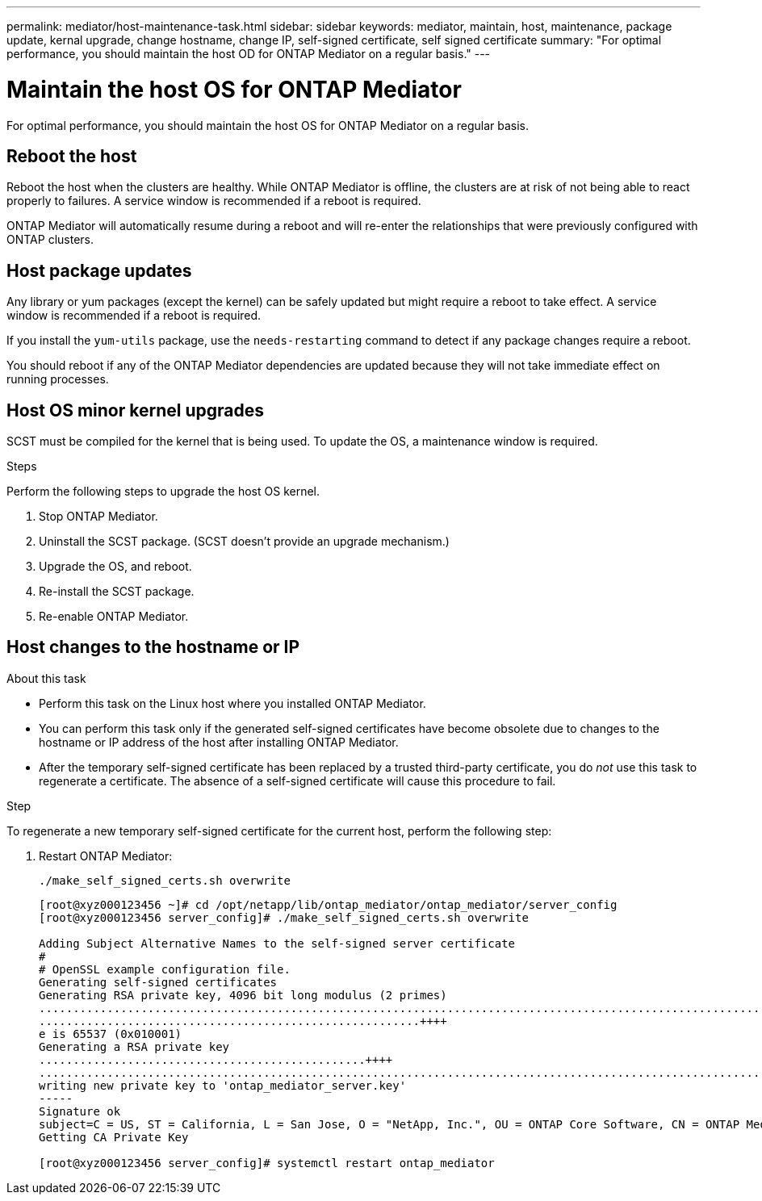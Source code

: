 ---
permalink: mediator/host-maintenance-task.html
sidebar: sidebar
keywords: mediator, maintain, host, maintenance, package update, kernal upgrade, change hostname, change IP, self-signed certificate, self signed certificate
summary: "For optimal performance, you should maintain the host OD for ONTAP Mediator on a regular basis."
---

= Maintain the host OS for ONTAP Mediator
:icons: font
:imagesdir: ../media/

[.lead]
For optimal performance, you should maintain the host OS for ONTAP Mediator on a regular basis.

== Reboot the host

Reboot the host when the clusters are healthy.  While ONTAP Mediator is offline, the clusters are at risk of not being able to react properly to failures. A service window is recommended if a reboot is required.

ONTAP Mediator will automatically resume during a reboot and will re-enter the relationships that were previously configured with ONTAP clusters.

== Host package updates

Any library or yum packages (except the kernel) can be safely updated but might require a reboot to take effect.   A service window is recommended if a reboot is required.

If you install the `yum-utils` package, use the `needs-restarting` command to detect if any package changes require a reboot.

You should reboot if any of the ONTAP Mediator dependencies are updated because they will not take immediate effect on running processes.

== Host OS minor kernel upgrades

SCST must be compiled for the kernel that is being used.  To update the OS, a maintenance window is required.  

.Steps
Perform the following steps to upgrade the host OS kernel.

. Stop ONTAP Mediator.
. Uninstall the SCST package.  (SCST doesn't provide an upgrade mechanism.)
. Upgrade the OS, and reboot.
. Re-install the SCST package.
. Re-enable ONTAP Mediator.

== Host changes to the hostname or IP

.About this task

* Perform this task on the Linux host where you installed ONTAP Mediator.
* You can perform this task only if the generated self-signed certificates have become obsolete due to changes to the hostname or IP address of the host after installing ONTAP Mediator.
* After the temporary self-signed certificate has been replaced by a trusted third-party certificate, you do _not_ use this task to regenerate a certificate.  The absence of a self-signed certificate will cause this procedure to fail.

.Step

To regenerate a new temporary self-signed certificate for the current host, perform the following step:

. Restart ONTAP Mediator:
+
`./make_self_signed_certs.sh overwrite`
+
----
[root@xyz000123456 ~]# cd /opt/netapp/lib/ontap_mediator/ontap_mediator/server_config
[root@xyz000123456 server_config]# ./make_self_signed_certs.sh overwrite

Adding Subject Alternative Names to the self-signed server certificate
#
# OpenSSL example configuration file.
Generating self-signed certificates
Generating RSA private key, 4096 bit long modulus (2 primes)
..................................................................................................................................................................++++
........................................................++++
e is 65537 (0x010001)
Generating a RSA private key
................................................++++
.............................................................................................................................................++++
writing new private key to 'ontap_mediator_server.key'
-----
Signature ok
subject=C = US, ST = California, L = San Jose, O = "NetApp, Inc.", OU = ONTAP Core Software, CN = ONTAP Mediator, emailAddress = support@netapp.com
Getting CA Private Key

[root@xyz000123456 server_config]# systemctl restart ontap_mediator
----

// ONTAPDOC-955, 2023 May 05
// ONTAPDOC-1314, 2023 Nov 01
// ONTAPDOC-2920, 2025 APR 03